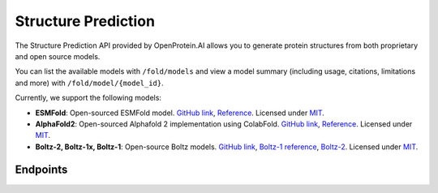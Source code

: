 Structure Prediction
====================

The Structure Prediction API provided by OpenProtein.AI allows you to generate protein structures from both proprietary and open source models.

You can list the available models with ``/fold/models`` and view a model summary (including usage, citations, limitations and more) with ``/fold/model/{model_id}``.

Currently, we support the following models:

- **ESMFold**: Open-sourced ESMFold model. `GitHub link <https://github.com/facebookresearch/esm>`__, `Reference <https://www.science.org/doi/10.1126/science.ade2574>`__. Licensed under `MIT <https://choosealicense.com/licenses/mit/>`__.
- **AlphaFold2**: Open-sourced Alphafold 2 implementation using ColabFold. `GitHub link <https://github.com/sokrypton/ColabFold>`__, `Reference <https://www.nature.com/articles/s41592-022-01488-1>`__. Licensed under `MIT <https://choosealicense.com/licenses/mit/>`__.
- **Boltz-2, Boltz-1x, Boltz-1**: Open-source Boltz models. `GitHub link <https://github.com/jwohlwend/boltz>`__, `Boltz-1 reference <https://www.biorxiv.org/content/10.1101/2024.11.19.624167v1>`__, `Boltz-2 <https://www.biorxiv.org/content/10.1101/2025.06.14.659707v1>`__. Licensed under `MIT <https://choosealicense.com/licenses/mit/>`__. 

Endpoints
---------

.. raw:: html

    <script type="module" src="../_static/js/swaggerFold.js"></script>
    <div id="swagger-ui"></div>

